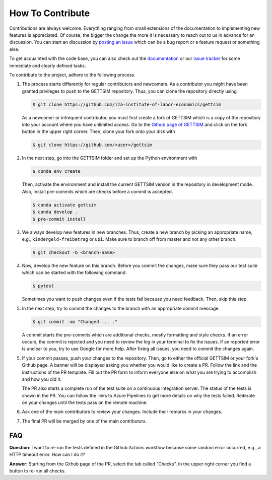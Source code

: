 How To Contribute
=================

Contributions are always welcome. Everything ranging from small extensions of the
documentation to implementing new features is appreciated. Of course, the bigger the
change the more it is necessary to reach out to us in advance for an discussion. You can
start an discussion by `posting an issue <https://github.com/iza-institute-of-labor-
economics/gettsim/issues/new/choose>`_ which can be a bug report or a feature request or
something else.

To get acquainted with the code base, you can also check out the `documentation
<https://gettsim.readthedocs.io/en/latest/>`_ or our `issue tracker
<https://github.com/iza-institute-of-labor-economics/gettsim/issues>`_ for some
immediate and clearly defined tasks.

To contribute to the project, adhere to the following process.

1. The process starts differently for regular contributors and newcomers. As a
   contributor you might have been granted privileges to push to the GETTSIM repository.
   Thus, you can clone the repository directly using

   .. code-block:: bash

       $ git clone https://github.com/iza-institute-of-labor-economics/gettsim

   As a newcomer or infrequent contributor, you must first create a fork of GETTSIM
   which is a copy of the repository into your account where you have unlimited access.
   Go to the `Github page of GETTSIM
   <https://github.com/iza-institute-of-labor-economics/gettsim>`_ and click on the fork
   button in the upper right corner. Then, clone your fork onto your disk with

   .. code-block:: bash

       $ git clone https://github.com/<user>/gettsim

2. In the next step, go into the GETTSIM folder and set up the Python environment with

   .. code-block:: bash

       $ conda env create

   Then, activate the environment and install the current GETTSIM version in the
   repository in development mode. Also, install pre-commits which are checks before a
   commit is accepted.

   .. code-block:: bash

       $ conda activate gettsim
       $ conda develop .
       $ pre-commit install

3. We always develop new features in new branches. Thus, create a new branch by picking
   an appropriate name, e.g., ``kindergeld-freibetrag`` or ``ubi``. Make sure to branch
   off from master and not any other branch.

   .. code-block:: bash

       $ git checkout -b <branch-name>

4. Now, develop the new feature on this branch. Before you commit the changes, make sure
   they pass our test suite which can be started with the following command.

   .. code-block:: bash

       $ pytest

   Sometimes you want to push changes even if the tests fail because you need feedback.
   Then, skip this step.

5. In the next step, try to commit the changes to the branch with an appropriate commit
   message.

   .. code-block:: bash

       $ git commit -am "Changed ... ."

   A commit starts the pre-commits which are additional checks, mostly formatting and
   style checks. If an error occurs, the commit is rejected and you need to review the
   log in your terminal to fix the issues. If an reported error is unclear to you, try
   to use Google for more help. After fixing all issues, you need to commit the changes
   again.

5. If your commit passes, push your changes to the repository. Then, go to either the
   official GETTSIM or your fork's Github page. A banner will be displayed asking you
   whether you would like to create a PR. Follow the link and the instructions of the PR
   template. Fill out the PR form to inform everyone else on what you are trying to
   accomplish and how you did it.

   The PR also starts a complete run of the test suite on a continuous integration
   server. The status of the tests is shown in the PR. You can follow the links to Azure
   Pipelines to get more details on why the tests failed. Reiterate on your changes
   until the tests pass on the remote machine.

6. Ask one of the main contributors to review your changes. Include their remarks in
   your changes.

7. The final PR will be merged by one of the main contributors.


FAQ
---

**Question**: I want to re-run the tests defined in the Github Actions workflow because
some random error occurred, e.g., a HTTP timeout error. How can I do it?

**Answer**: Starting from the Github page of the PR, select the tab called "Checks". In
the upper right corner you find a button to re-run all checks.
